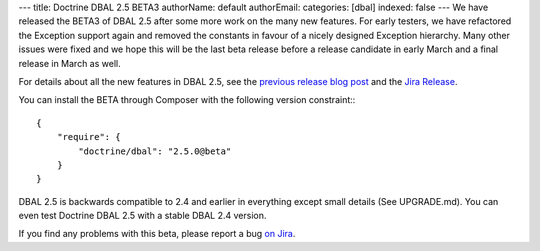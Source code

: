 ---
title: Doctrine DBAL 2.5 BETA3
authorName: default
authorEmail: 
categories: [dbal]
indexed: false
---
We have released the BETA3 of DBAL 2.5 after some more work on the many new
features. For early testers, we have refactored the Exception support again and
removed the constants in favour of a nicely designed Exception hierarchy.  Many
other issues were fixed and we hope this will be the last beta release before a
release candidate in early March and a final release in March as well.

For details about all the new features in DBAL 2.5, see the `previous release
blog post <http://www.doctrine-project.org/2014/01/01/dbal-242-252beta1.html>`_
and the `Jira Release
<http://www.doctrine-project.org/jira/browse/DBAL/fixforversion/10523>`_.

You can install the BETA through Composer with the following version
constraint:::

    {
        "require": {
            "doctrine/dbal": "2.5.0@beta"
        }
    }

DBAL 2.5 is backwards compatible to 2.4 and earlier in everything except small
details (See UPGRADE.md). You can even test Doctrine DBAL 2.5 with a stable
DBAL 2.4 version.

If you find any problems with this beta, please report a bug `on Jira
<http://www.doctrine-project.org/jira>`_.
